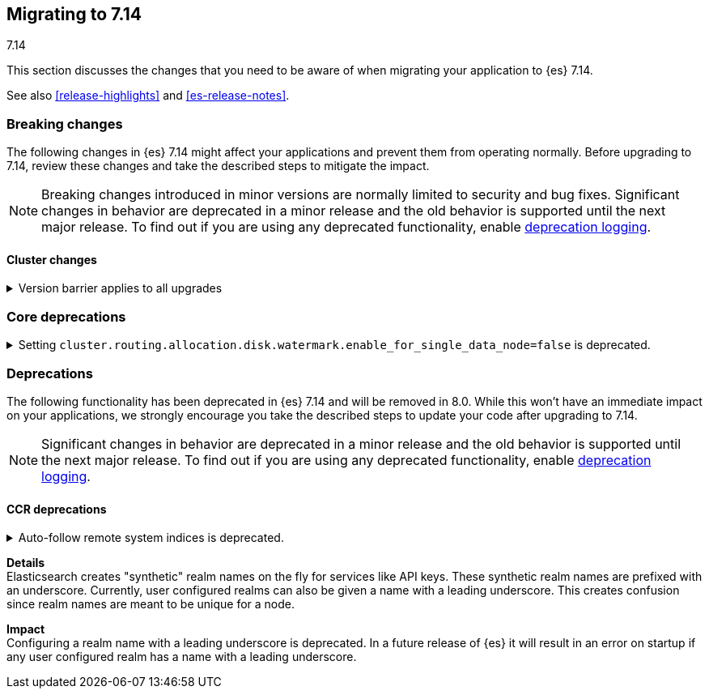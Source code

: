 [[migrating-7.14]]
== Migrating to 7.14
++++
<titleabbrev>7.14</titleabbrev>
++++

This section discusses the changes that you need to be aware of when migrating
your application to {es} 7.14.

See also <<release-highlights>> and <<es-release-notes>>.

// * <<breaking_714_blah_changes>>
// * <<breaking_714_blah_changes>>

//NOTE: The notable-breaking-changes tagged regions are re-used in the
//Installation and Upgrade Guide

[discrete]
[[breaking-changes-7.14]]
=== Breaking changes

The following changes in {es} 7.14 might affect your applications
and prevent them from operating normally.
Before upgrading to 7.14, review these changes and take the described steps
to mitigate the impact.

NOTE: Breaking changes introduced in minor versions are
normally limited to security and bug fixes.
Significant changes in behavior are deprecated in a minor release and
the old behavior is supported until the next major release.
To find out if you are using any deprecated functionality,
enable <<deprecation-logging, deprecation logging>>.

// tag::notable-breaking-changes[]
[discrete]
[[breaking_714_cluster_changes]]
==== Cluster changes

[[breaking_714_version_barrier]]
.Version barrier applies to all upgrades
[%collapsible]
====
*Details* +
If a failure occurs during a rolling upgrade then {es} may prematurely conclude
that the upgrade is complete and enable functionality which is incompatible
with earlier versions. In versions before 7.14 {es} would accept older nodes
into the cluster after completing the upgrade despite having enabled
incompatible functionality, as long as the older nodes were from the same major
series. From 7.14 onwards {es} will not accept any older nodes into a
fully-upgraded cluster.

*Impact* +
If a failure occurs during a rolling upgrade and older nodes cannot rejoin the
cluster then you must upgrade the affected nodes. Once upgraded, they will join
the cluster again.
====

[discrete]
[[breaking_714_core_deprecations]]
=== Core deprecations

[discrete]
[[deprecate-single-data-node-watermark]]
.Setting `cluster.routing.allocation.disk.watermark.enable_for_single_data_node=false` is deprecated.
[%collapsible]
====
*Details* +
The setting `cluster.routing.allocation.disk.watermark.enable_for_single_data_node`
should never be explicitly set to false. In 8.0, the only legal value will be
true. In a future release, the setting will be removed completely, with same
behavior as if the setting was `true`.

*Impact* +

If your cluster has a single data node then set
`cluster.routing.allocation.disk.watermark.enable_for_single_data_node: true`
to opt in to the future behaviour today. If you wish to disable the disk
watermarks then set `cluster.routing.allocation.disk.threshold_enabled: false`.

If your cluster has multiple data nodes then the
`cluster.routing.allocation.disk.watermark.enable_for_single_data_node` setting
has no effect and you should discontinue its use.
====

// end::notable-breaking-changes[]

[discrete]
[[deprecated-7.14]]
=== Deprecations

The following functionality has been deprecated in {es} 7.14
and will be removed in 8.0.
While this won't have an immediate impact on your applications,
we strongly encourage you take the described steps to update your code
after upgrading to 7.14.

NOTE: Significant changes in behavior are deprecated in a minor release and
the old behavior is supported until the next major release.
To find out if you are using any deprecated functionality,
enable <<deprecation-logging, deprecation logging>>.

[discrete]
[[breaking_714_ccr_changes]]
==== CCR deprecations

[[system-indices-auto-follow-deprecation]]
.Auto-follow remote system indices is deprecated.
[%collapsible]
====
*Details* +
Currently, remote system indices matching an <<ccr-auto-follow,auto-follow pattern>>
are configured as a follower index automatically, this behavior is deprecated.

*Impact* +
In 8.0.0, remote system indices matching an <<ccr-auto-follow,auto-follow pattern>>
won't be configured as a follower index automatically. In order to adapt to this new
behaviour it is advised to exclude patterns matching system indices such as `.tasks` and
`kibana-*`.

[discrete]
[[breaking_714_security_changes]]
==== Security deprecations

[[reserved-prefixed-realm-names]]
.Configuring a realm name with a leading underscore is deprecated.
[%collapsible]
====
*Details* +
Elasticsearch creates "synthetic" realm names on the fly for services like API keys.
These synthetic realm names are prefixed with an underscore.
Currently, user configured realms can also be given a name with a leading underscore.
This creates confusion since realm names are meant to be unique for a node.

*Impact* +
Configuring a realm name with a leading underscore is deprecated. In a future release of {es}
it will result in an error on startup if any user configured realm has a name
with a leading underscore.

